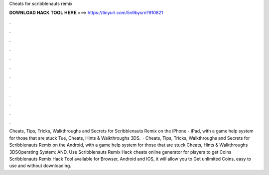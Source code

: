 Cheats for scribblenauts remix

𝐃𝐎𝐖𝐍𝐋𝐎𝐀𝐃 𝐇𝐀𝐂𝐊 𝐓𝐎𝐎𝐋 𝐇𝐄𝐑𝐄 ===> https://tinyurl.com/5n9bysrn?910821

.

.

.

.

.

.

.

.

.

.

.

.

Cheats, Tips, Tricks, Walkthroughs and Secrets for Scribblenauts Remix on the iPhone - iPad, with a game help system for those that are stuck Tue, Cheats, Hints & Walkthroughs 3DS.  · Cheats, Tips, Tricks, Walkthroughs and Secrets for Scribblenauts Remix on the Android, with a game help system for those that are stuck Cheats, Hints & Walkthroughs 3DSOperating System: AND. Use Scribblenauts Remix Hack cheats online generator for players to get Coins Scribblenauts Remix Hack Tool available for Browser, Android and IOS, it will allow you to Get unlimited Coins, easy to use and without downloading.